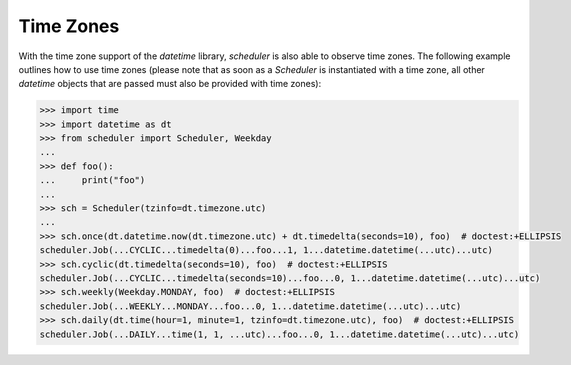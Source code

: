 Time Zones
==========

With the time zone support of the `datetime` library,
`scheduler` is also able to observe time zones. The following
example outlines how to use time zones (please note that as
soon as a `Scheduler` is instantiated with a time zone, all other
`datetime` objects that are passed must also be provided with time zones):

.. code-block:: pycon

    >>> import time
    >>> import datetime as dt
    >>> from scheduler import Scheduler, Weekday
    ...
    >>> def foo():
    ...     print("foo")
    ...
    >>> sch = Scheduler(tzinfo=dt.timezone.utc)
    ...
    >>> sch.once(dt.datetime.now(dt.timezone.utc) + dt.timedelta(seconds=10), foo)  # doctest:+ELLIPSIS
    scheduler.Job(...CYCLIC...timedelta(0)...foo...1, 1...datetime.datetime(...utc)...utc)
    >>> sch.cyclic(dt.timedelta(seconds=10), foo)  # doctest:+ELLIPSIS
    scheduler.Job(...CYCLIC...timedelta(seconds=10)...foo...0, 1...datetime.datetime(...utc)...utc)
    >>> sch.weekly(Weekday.MONDAY, foo)  # doctest:+ELLIPSIS
    scheduler.Job(...WEEKLY...MONDAY...foo...0, 1...datetime.datetime(...utc)...utc)
    >>> sch.daily(dt.time(hour=1, minute=1, tzinfo=dt.timezone.utc), foo)  # doctest:+ELLIPSIS
    scheduler.Job(...DAILY...time(1, 1, ...utc)...foo...0, 1...datetime.datetime(...utc)...utc)
